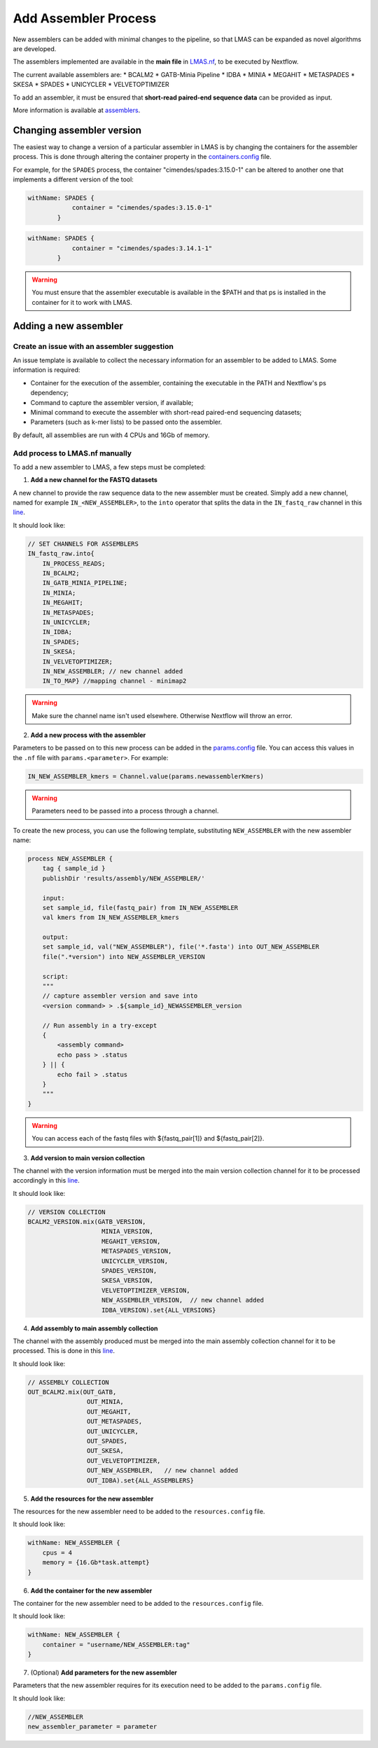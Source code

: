 Add Assembler Process
=====================

New assemblers can be added with minimal changes to the pipeline, 
so that LMAS can be expanded as novel algorithms are developed.

The assemblers implemented are available in the **main file** in 
`LMAS.nf <https://github.com/cimendes/LMAS/blob/main/LMAS.nf>`_, to be executed by Nextflow.

The current available assemblers are:
* BCALM2
* GATB-Minia Pipeline
* IDBA
* MINIA
* MEGAHIT
* METASPADES
* SKESA
* SPADES
* UNICYCLER
* VELVETOPTIMIZER

To add an assembler, it must be ensured that **short-read paired-end sequence data** can be provided as input. 

More information is available at `assemblers <../user/assemblers.html>`_.

Changing assembler version
-----------------------------------

The easiest way to change a version of a particular assembler in LMAS is by changing the containers for the assembler process.
This is done through altering the container property in the `containers.config <https://github.com/cimendes/LMAS/blob/main/containers.config>`_ file.

For example, for the ``SPADES`` process, the container "cimendes/spades:3.15.0-1" can be altered to another one that implements a
different version of the tool: 

.. code-block:: bash

    withName: SPADES {
                container = "cimendes/spades:3.15.0-1"
            }


.. code-block:: bash

    withName: SPADES {
                container = "cimendes/spades:3.14.1-1"
            }

.. warning:: You must ensure that the assembler executable is available in the $PATH and that ps is installed 
    in the container for it to work with LMAS.

Adding a new assembler
-----------------------------------

Create an issue with an assembler suggestion
:::::::::::::::::::::::::::::::::::::::::::::::

An issue template is available to collect the necessary information for an assembler to be added to LMAS.
Some information is required:

* Container for the execution of the assembler, containing the executable in the PATH and Nextflow's ps dependency;
* Command to capture the assembler version, if available;
* Minimal command to execute the assembler with short-read paired-end sequencing datasets;
* Parameters (such as k-mer lists) to be passed onto the assembler.

By default, all assemblies are run with 4 CPUs and 16Gb of memory. 


Add process to LMAS.nf manually
:::::::::::::::::::::::::::::::::
To add a new assembler to LMAS, a few steps must be completed:

1. **Add a new channel for the FASTQ datasets**

A new channel to provide the raw sequence data to the new assembler must be created.
Simply add a new channel, named for example ``IN_<NEW_ASSEMBLER>``, to the ``into`` operator
that splits the data in the ``IN_fastq_raw`` channel in this `line <https://github.com/cimendes/LMAS/blob/main/LMAS.nf#L58>`_.

It should look like:

.. code-block:: bash

    // SET CHANNELS FOR ASSEMBLERS
    IN_fastq_raw.into{
        IN_PROCESS_READS;
        IN_BCALM2;
        IN_GATB_MINIA_PIPELINE;
        IN_MINIA;
        IN_MEGAHIT;
        IN_METASPADES;
        IN_UNICYCLER;
        IN_IDBA;
        IN_SPADES;
        IN_SKESA;
        IN_VELVETOPTIMIZER;
        IN_NEW_ASSEMBLER; // new channel added
        IN_TO_MAP} //mapping channel - minimap2

.. warning:: Make sure the channel name isn't used elsewhere. Otherwise Nextflow will throw an error.

2. **Add a new process with the assembler**

Parameters to be passed on to this new process can be added in the `params.config <https://github.com/cimendes/LMAS/blob/main/params.config>`_ file.
You can access this values in the ``.nf`` file with ``params.<parameter>``.
For example:

.. code-block:: bash

    IN_NEW_ASSEMBLER_kmers = Channel.value(params.newassemblerKmers)

.. warning:: Parameters need to be passed into a process through a channel. 

To create the new process, you can use the following template, substituting ``NEW_ASSEMBLER`` with the new
assembler name:

.. code-block:: bash

    process NEW_ASSEMBLER {
        tag { sample_id }
        publishDir 'results/assembly/NEW_ASSEMBLER/'

        input:
        set sample_id, file(fastq_pair) from IN_NEW_ASSEMBLER
        val kmers from IN_NEW_ASSEMBLER_kmers

        output:
        set sample_id, val("NEW_ASSEMBLER"), file('*.fasta') into OUT_NEW_ASSEMBLER
        file(".*version") into NEW_ASSEMBLER_VERSION

        script:
        """
        // capture assembler version and save into 
        <version command> > .${sample_id}_NEWASSEMBLER_version

        // Run assembly in a try-except 
        {
            <assembly command>
            echo pass > .status
        } || {
            echo fail > .status
        }
        """
    }

.. warning:: You can access each of the fastq files with ${fastq_pair[1]} and ${fastq_pair[2]}.


3. **Add version to main version collection**

The channel with the version information must be merged into the main version collection channel
for it to be processed accordingly in this `line <https://github.com/cimendes/LMAS/blob/main/LMAS.nf#L422>`_.

It should look like:

.. code-block:: bash

    // VERSION COLLECTION
    BCALM2_VERSION.mix(GATB_VERSION,
                        MINIA_VERSION,
                        MEGAHIT_VERSION,
                        METASPADES_VERSION,
                        UNICYCLER_VERSION,
                        SPADES_VERSION,
                        SKESA_VERSION,
                        VELVETOPTIMIZER_VERSION,
                        NEW_ASSEMBLER_VERSION,  // new channel added 
                        IDBA_VERSION).set{ALL_VERSIONS}

4. **Add assembly to main assembly collection**

The channel with the assembly produced must be merged into the main assembly collection channel
for it to be processed. This is done in this `line <https://github.com/cimendes/LMAS/blob/main/LMAS.nf#L445>`_.

It should look like:

.. code-block:: bash

    // ASSEMBLY COLLECTION
    OUT_BCALM2.mix(OUT_GATB,
                    OUT_MINIA,
                    OUT_MEGAHIT,
                    OUT_METASPADES,
                    OUT_UNICYCLER,
                    OUT_SPADES,
                    OUT_SKESA,
                    OUT_VELVETOPTIMIZER,
                    OUT_NEW_ASSEMBLER,   // new channel added 
                    OUT_IDBA).set{ALL_ASSEMBLERS}

5. **Add the resources for the new assembler**

The resources for the new assembler need to be added to the ``resources.config`` file.

It should look like:

.. code-block:: bash
    
    withName: NEW_ASSEMBLER {
        cpus = 4
        memory = {16.Gb*task.attempt}
    }

6. **Add the container for the new assembler**

The container for the new assembler need to be added to the ``resources.config`` file.

It should look like:

.. code-block:: bash
    
    withName: NEW_ASSEMBLER {
        container = "username/NEW_ASSEMBLER:tag"
    }

7. (Optional) **Add parameters for the new assembler**

Parameters that the new assembler requires for its execution need to be added to the ``params.config`` file.

It should look like:

.. code-block:: bash

    //NEW_ASSEMBLER
    new_assembler_parameter = parameter
